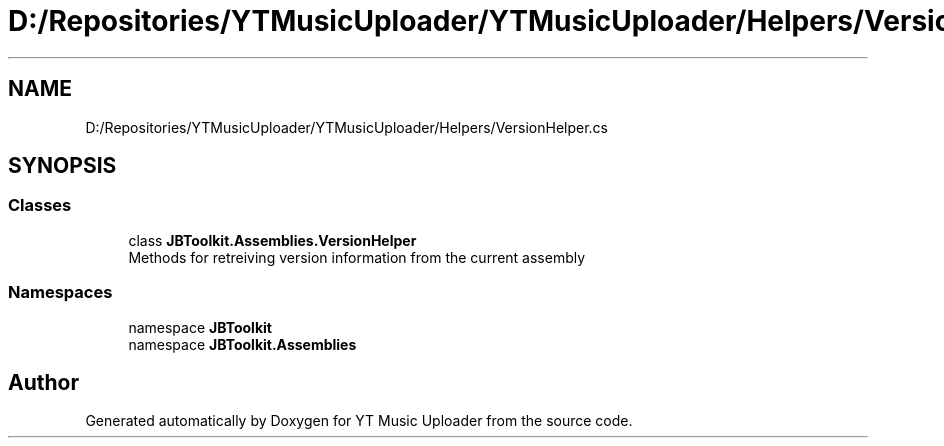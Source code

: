 .TH "D:/Repositories/YTMusicUploader/YTMusicUploader/Helpers/VersionHelper.cs" 3 "Wed May 12 2021" "YT Music Uploader" \" -*- nroff -*-
.ad l
.nh
.SH NAME
D:/Repositories/YTMusicUploader/YTMusicUploader/Helpers/VersionHelper.cs
.SH SYNOPSIS
.br
.PP
.SS "Classes"

.in +1c
.ti -1c
.RI "class \fBJBToolkit\&.Assemblies\&.VersionHelper\fP"
.br
.RI "Methods for retreiving version information from the current assembly "
.in -1c
.SS "Namespaces"

.in +1c
.ti -1c
.RI "namespace \fBJBToolkit\fP"
.br
.ti -1c
.RI "namespace \fBJBToolkit\&.Assemblies\fP"
.br
.in -1c
.SH "Author"
.PP 
Generated automatically by Doxygen for YT Music Uploader from the source code\&.
